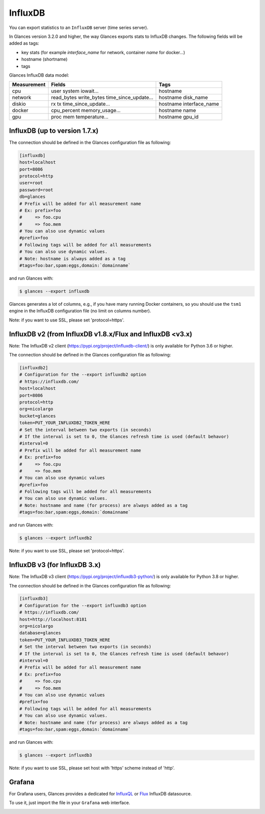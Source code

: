.. _influxdb:

InfluxDB
========

You can export statistics to an ``InfluxDB`` server (time series server).

In Glances version 3.2.0 and higher, the way Glances exports stats to
InfluxDB changes. The following fields will be added as tags:

- key stats (for example *interface_name* for network, container *name* for docker...)
- hostname (shortname)
- tags

Glances InfluxDB data model:

+---------------+-----------------------+-----------------------+
| Measurement   | Fields                | Tags                  |
+===============+=======================+=======================+
| cpu           | user                  | hostname              |
|               | system                |                       |
|               | iowait...             |                       |
+---------------+-----------------------+-----------------------+
| network       | read_bytes            | hostname              |
|               | write_bytes           | disk_name             |
|               | time_since_update...  |                       |
|               |                       |                       |
+---------------+-----------------------+-----------------------+
| diskio        | rx                    | hostname              |
|               | tx                    | interface_name        |
|               | time_since_update...  |                       |
|               |                       |                       |
+---------------+-----------------------+-----------------------+
| docker        | cpu_percent           | hostname              |
|               | memory_usage...       | name                  |
+---------------+-----------------------+-----------------------+
| gpu           | proc                  | hostname              |
|               | mem                   | gpu_id                |
|               | temperature...        |                       |
+---------------+-----------------------+-----------------------+

InfluxDB (up to version 1.7.x)
------------------------------

The connection should be defined in the Glances configuration file as
following:

.. code-block:: ini

    [influxdb]
    host=localhost
    port=8086
    protocol=http
    user=root
    password=root
    db=glances
    # Prefix will be added for all measurement name
    # Ex: prefix=foo
    #     => foo.cpu
    #     => foo.mem
    # You can also use dynamic values
    #prefix=foo
    # Following tags will be added for all measurements
    # You can also use dynamic values.
    # Note: hostname is always added as a tag
    #tags=foo:bar,spam:eggs,domain:`domainname`

and run Glances with:

.. code-block:: console

    $ glances --export influxdb

Glances generates a lot of columns, e.g., if you have many running
Docker containers, so you should use the ``tsm1`` engine in the InfluxDB
configuration file (no limit on columns number).

Note: if you want to use SSL, please set 'protocol=https'.


InfluxDB v2 (from InfluxDB v1.8.x/Flux and InfluxDB <v3.x)
---------------------------------------------------------

Note: The InfluxDB v2 client (https://pypi.org/project/influxdb-client/)
is only available for Python 3.6 or higher.

The connection should be defined in the Glances configuration file as
following:

.. code-block:: ini

    [influxdb2]
    # Configuration for the --export influxdb2 option
    # https://influxdb.com/
    host=localhost
    port=8086
    protocol=http
    org=nicolargo
    bucket=glances
    token=PUT_YOUR_INFLUXDB2_TOKEN_HERE
    # Set the interval between two exports (in seconds)
    # If the interval is set to 0, the Glances refresh time is used (default behavor)
    #interval=0
    # Prefix will be added for all measurement name
    # Ex: prefix=foo
    #     => foo.cpu
    #     => foo.mem
    # You can also use dynamic values
    #prefix=foo
    # Following tags will be added for all measurements
    # You can also use dynamic values.
    # Note: hostname and name (for process) are always added as a tag
    #tags=foo:bar,spam:eggs,domain:`domainname`

and run Glances with:

.. code-block:: console

    $ glances --export influxdb2

Note: if you want to use SSL, please set 'protocol=https'.

InfluxDB v3 (for InfluxDB 3.x)
------------------------------

Note: The InfluxDB v3 client (https://pypi.org/project/influxdb3-python/)
is only available for Python 3.8 or higher.

The connection should be defined in the Glances configuration file as
following:

.. code-block:: ini

    [influxdb3]
    # Configuration for the --export influxdb3 option
    # https://influxdb.com/
    host=http://localhost:8181
    org=nicolargo
    database=glances
    token=PUT_YOUR_INFLUXDB3_TOKEN_HERE
    # Set the interval between two exports (in seconds)
    # If the interval is set to 0, the Glances refresh time is used (default behavor)
    #interval=0
    # Prefix will be added for all measurement name
    # Ex: prefix=foo
    #     => foo.cpu
    #     => foo.mem
    # You can also use dynamic values
    #prefix=foo
    # Following tags will be added for all measurements
    # You can also use dynamic values.
    # Note: hostname and name (for process) are always added as a tag
    #tags=foo:bar,spam:eggs,domain:`domainname`

and run Glances with:

.. code-block:: console

    $ glances --export influxdb3

Note: if you want to use SSL, please set host with 'https' scheme instead of 'http'.

Grafana
-------

For Grafana users, Glances provides a dedicated for `InfluxQL`_ or `Flux`_ InfluxDB datasource.

.. image:: ../_static/glances-influxdb.png

To use it, just import the file in your ``Grafana`` web interface.

.. image:: ../_static/grafana.png

.. _InfluxQL: https://github.com/nicolargo/glances/blob/master/conf/glances-grafana-influxql.json
.. _Flux: https://github.com/nicolargo/glances/blob/master/conf/glances-grafana-flux.json
